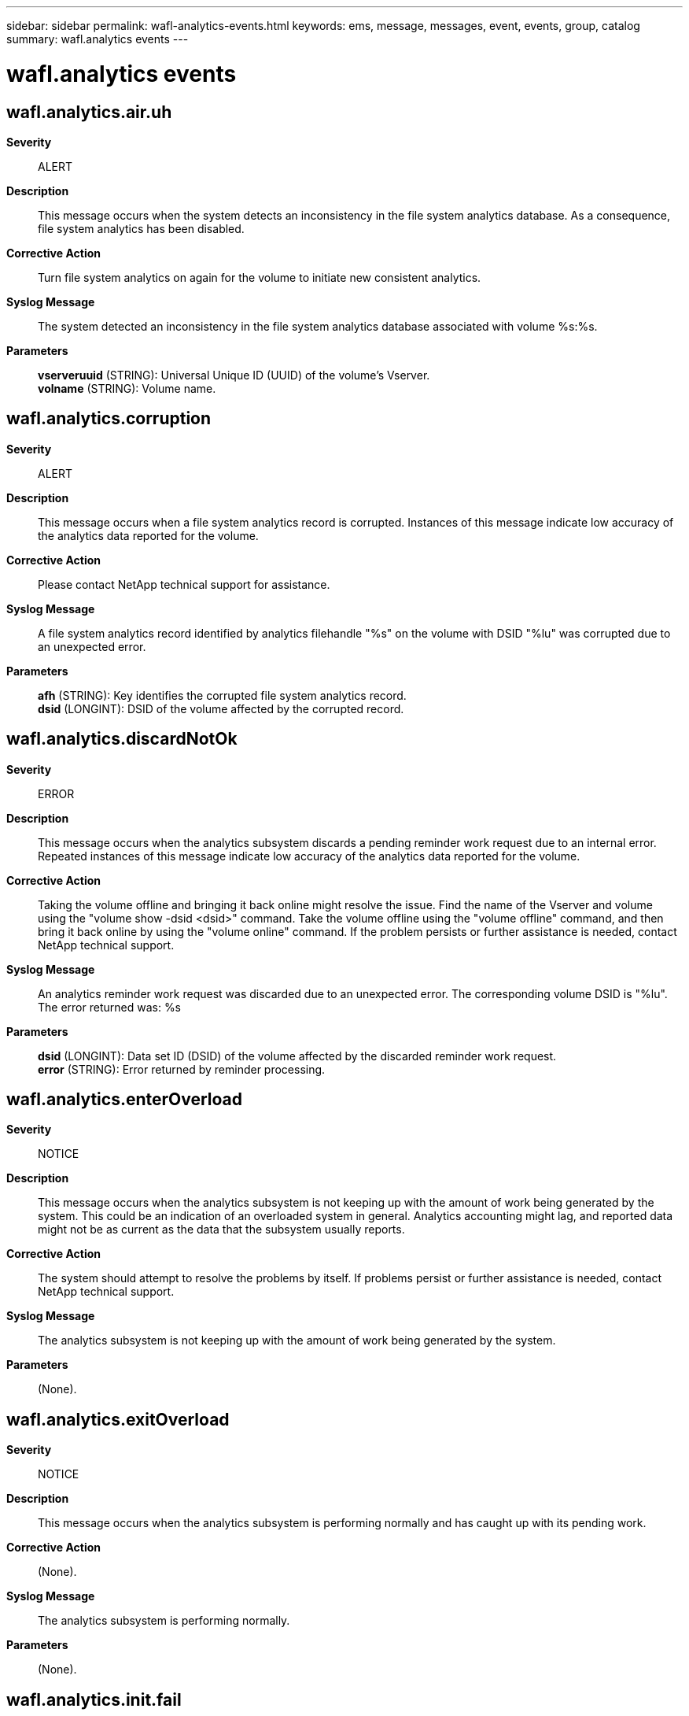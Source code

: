 ---
sidebar: sidebar
permalink: wafl-analytics-events.html
keywords: ems, message, messages, event, events, group, catalog
summary: wafl.analytics events
---

= wafl.analytics events
:toc: macro
:toclevels: 1
:hardbreaks:
:nofooter:
:icons: font
:linkattrs:
:imagesdir: ./media/

== wafl.analytics.air.uh
*Severity*::
ALERT
*Description*::
This message occurs when the system detects an inconsistency in the file system analytics database. As a consequence, file system analytics has been disabled.
*Corrective Action*::
Turn file system analytics on again for the volume to initiate new consistent analytics.
*Syslog Message*::
The system detected an inconsistency in the file system analytics database associated with volume %s:%s.
*Parameters*::
*vserveruuid* (STRING): Universal Unique ID (UUID) of the volume's Vserver.
*volname* (STRING): Volume name.

== wafl.analytics.corruption
*Severity*::
ALERT
*Description*::
This message occurs when a file system analytics record is corrupted. Instances of this message indicate low accuracy of the analytics data reported for the volume.
*Corrective Action*::
Please contact NetApp technical support for assistance.
*Syslog Message*::
A file system analytics record identified by analytics filehandle "%s" on the volume with DSID "%lu" was corrupted due to an unexpected error.
*Parameters*::
*afh* (STRING): Key identifies the corrupted file system analytics record.
*dsid* (LONGINT): DSID of the volume affected by the corrupted record.

== wafl.analytics.discardNotOk
*Severity*::
ERROR
*Description*::
This message occurs when the analytics subsystem discards a pending reminder work request due to an internal error. Repeated instances of this message indicate low accuracy of the analytics data reported for the volume.
*Corrective Action*::
Taking the volume offline and bringing it back online might resolve the issue. Find the name of the Vserver and volume using the "volume show -dsid <dsid>" command. Take the volume offline using the "volume offline" command, and then bring it back online by using the "volume online" command. If the problem persists or further assistance is needed, contact NetApp technical support.
*Syslog Message*::
An analytics reminder work request was discarded due to an unexpected error. The corresponding volume DSID is "%lu". The error returned was: %s
*Parameters*::
*dsid* (LONGINT): Data set ID (DSID) of the volume affected by the discarded reminder work request.
*error* (STRING): Error returned by reminder processing.

== wafl.analytics.enterOverload
*Severity*::
NOTICE
*Description*::
This message occurs when the analytics subsystem is not keeping up with the amount of work being generated by the system. This could be an indication of an overloaded system in general. Analytics accounting might lag, and reported data might not be as current as the data that the subsystem usually reports.
*Corrective Action*::
The system should attempt to resolve the problems by itself. If problems persist or further assistance is needed, contact NetApp technical support.
*Syslog Message*::
The analytics subsystem is not keeping up with the amount of work being generated by the system.
*Parameters*::
(None).

== wafl.analytics.exitOverload
*Severity*::
NOTICE
*Description*::
This message occurs when the analytics subsystem is performing normally and has caught up with its pending work.
*Corrective Action*::
(None).
*Syslog Message*::
The analytics subsystem is performing normally.
*Parameters*::
(None).

== wafl.analytics.init.fail
*Severity*::
ALERT
*Description*::
This message occurs when a volume fails to have a file system analytics database initialized.
*Corrective Action*::
Disable then re-enable file system analytics for the volume. If problems persist or further assistance is needed, contact NetApp technical support.
*Syslog Message*::
Failed to initialize a file system analytics database for volume %s:%s, %s.
*Parameters*::
*vserveruuid* (STRING): Universal Unique ID (UUID) of the volume's Vserver.
*volname* (STRING): Volume name.
*error* (STRING): Error message.

== wafl.analytics.languishing
*Severity*::
ALERT
*Description*::
This message occurs when the analytics subsystem is unable to make progress, which could be an indication of an unhealthy node or a larger systemic issue.
*Corrective Action*::
NetApp technical support
*Syslog Message*::
The analytics subsystem has languished for more than 900 seconds.
*Parameters*::
(None).

== wafl.analytics.offErr
*Severity*::
ALERT
*Description*::
This message occurs when file system analytics fails to turn off. This can cause incorrect file system analytics results.
*Corrective Action*::
Use the "volume show -dsid <dsid>" command to find the volume on which file system analytics failed to turn off, and then use the "volume analytics off" command to attempt to turn off file system analytics. If problems persist or further assistance is needed, contact NetApp technical support.
*Syslog Message*::
File system analytics failed to turn off on the volume with DSID "%lu". Error: %d. Context: %s.
*Parameters*::
*dsid* (LONGINT): Data Set ID (DSID) of the volume on which file system analytics failed to turn off.
*error* (INT): Error code returned when file system analytics failed to turn off.
*context* (STRING): Which operation attempted to turn off the file system analytics.

== wafl.analytics.recover
*Severity*::
ALERT
*Description*::
This message occurs when a volume fails to recover the File System Analytics state after failing to start the initialization scanner. As a consequence, File System Analytics information might be unavailable or might not accurately reflect the volume's content.
*Corrective Action*::
Use the "volume analytics off" command to disable File System Analytics on the volume, and then use the "volume analytics on" command to enable File System Analytics. If problems persist or further assistance is needed, contact NetApp technical support.
*Syslog Message*::
The File System Analytics state for volume DSID (%lu) was not recovered after the initialization scanner failed to start. Reason: %s.
*Parameters*::
*dsid* (LONGINT): Unique identifier (DSID) of the volume.
*error* (STRING): Error message.

== wafl.analytics.rename.scan
*Severity*::
NOTICE
*Description*::
This message occurs when a rename scan starts while file system analytics is in the "initializing" state. Rename scans can occur to update the file system analytics database when a multipart inode or a directory is renamed or relocated to a different directory.
*Corrective Action*::
(None).
*Syslog Message*::
A file system analytics rename scan has been initiated for the rename of a %s identified by file system analytics filehandle "%s" on the volume with DSID "%lu".
*Parameters*::
*file_type* (STRING): Identifies whether the scan is initiated for a multipart inode or a directory.
*fh* (STRING): Filehandle of the multipart inode or directory that is being renamed.
*dsid* (LONGINT): Data Set ID (DSID) of the volume the multipart inode or directory that is being renamed belongs to.

== wafl.analytics.rescan
*Severity*::
ALERT
*Description*::
This message occurs when the system detects an inconsistency in the file system analytics database. As a consequence, file system analytics information might be unavailable or might not accurately reflect the volume's content.
*Corrective Action*::
Turn file system analytics off and then on again for the volume. If problems persist or further assistance is needed, contact NetApp technical support.
*Syslog Message*::
The system detected an inconsistency in the file system analytics database associated with volume %s:%s.
*Parameters*::
*vserveruuid* (STRING): Universal Unique ID (UUID) of the volume's Vserver.
*volname* (STRING): Volume name.

== wafl.analytics.scan.fail
*Severity*::
ALERT
*Description*::
This message occurs when the "volume analytics on" command fails due to an internal error.
*Corrective Action*::
Resolve the error if possible. Disable file system analytics using the "volume analytics off" command and then re-enable file system analytics using the "volume analytics on" command. If problems persist or further assistance is needed, contact NetApp technical support.
*Syslog Message*::
File system analytics scan failed for volume "%s:%s. Error: %s".
*Parameters*::
*vserveruuid* (STRING): Universal Unique ID (UUID) of the volume's Vserver.
*volname* (STRING): Volume name.
*error* (STRING): Error message.

== wafl.analytics.sp.valid.fail
*Severity*::
ERROR
*Description*::
This message occurs when enabling file system analytics on a volume fails because there is insufficient space in the volume.
*Corrective Action*::
Increase the volume size or free up space on the volume. Use the "volume modify" command to increase volume size.
*Syslog Message*::
Enabling file system analytics on %s "%s" in SVM "%s" with "%s" %s fails because there is insufficient free space.
*Parameters*::
*volDesc* (STRING): In this message a volume that has not transitioned is described as a "volume".
*volName* (STRING): Volume name.
*vserverName* (STRING): Name of the storage virtual machine (SVM) on which the volume resides.
*percentUsed* (STRING): Percentage of used space in the volume.
*usageDesc* (STRING): Contains "usage" for a FlexVol volume, and "usage in one of the FlexGroup volume constituents" for a FlexGroup volume.

== wafl.analytics.sp.valid.skip
*Severity*::
NOTICE
*Description*::
This message occurs when enabling file system analytics on the volume fails because there is insufficient space in the volume. The enablement is allowed because the "-skip-space-validation" parameter is specified.
*Corrective Action*::
Increase the volume size or free up space on the volume. Use the "volume modify" command to increase volume size.
*Syslog Message*::
Enabling file system analytics on volume "%s" in SVM "%s" skips the space validation.
*Parameters*::
*volName* (STRING): Volume name.
*vserverName* (STRING): Name of the storage virtual machine (SVM) on which the volume resides.

== wafl.analytics.state.change
*Severity*::
NOTICE
*Description*::
This message occurs when the file system analytics state has been changed on a volume.
*Corrective Action*::
(None).
*Syslog Message*::
The file system analytics state of volume "%s:%s" (DSID: "%lu") has changed to "%s". Reason: %s. Rulegen: %lu.
*Parameters*::
*vserveruuid* (STRING): Universal Unique ID (UUID) of the volume's storage VM (SVM).
*volname* (STRING): Volume name.
*dsid* (LONGINT): Unique identifier (DSID) of the volume.
*state* (STRING): File system analytics state: on or off.
*reason* (STRING): The reason that the file system analytics state was changed.
*rulegen* (LONGINT): File system analytics rules generation number.

== wafl.analytics.tooMuchMemory
*Severity*::
ALERT
*Description*::
This message occurs when the analytics subsystem has an excessive amount of pending work, causing memory usage to be higher than expected.
*Corrective Action*::
Contact Contact NetApp technical support. for assistance.
*Syslog Message*::
Reminder table size is "%lu", which is above the design limit of "%lu". System memory: "%lu". Time since last merge: "%lu".
*Parameters*::
*tablesize* (LONGINT): Current size of analytics subsystem reminder table.
*limit* (LONGINT): Design limit size of analytics subsystem reminder table.
*system_memory* (LONGINT): Total system memory on this node.
*last_merge* (LONGINT): Milliseconds since the analytics subsystem last processed a work request.

== wafl.analytics.tz.changed
*Severity*::
ERROR
*Description*::
This message occurs when the system timezone is changed while file system analytics is enabled on the node. As a consequence, file system analytics information might not accurately reflect the volume's content.
*Corrective Action*::
Use the "volume analytics show -state on" command to find the volumes with file system analytics enabled, then use the "volume analytics off" and "volume analytics on" commands for each volume where file system analytics is enabled.
*Syslog Message*::
The system timezone has been changed while file system analytics is enabled.
*Parameters*::
(None).

== wafl.analytics.updateDiscard
*Severity*::
ALERT
*Description*::
This message occurs when a file system analytics update is discarded. Instances of this message indicate low accuracy of the analytics data reported for the volume.
*Corrective Action*::
Turning file system analytics off and turning it back on again might resolve the issue. Find the name of the Vserver and volume using the "volume show -dsid <dsid>" command. Turn file system analytics off using the "volume analytics off" command, and then turn it back on by using the "volume analytics on" command. If the problem persists or further assistance is needed, contact NetApp technical support.
*Syslog Message*::
A file system analytics update was discarded due to an unexpected error. Analytics filehandle "%s" on the volume with DSID "%lu" was to be updated by file operation "%s".
*Parameters*::
*fh* (STRING): File handle that the operation targeted.
*dsid* (LONGINT): DSID of the volume affected by the discarded update.
*operation* (STRING): Operation that was being performed when this error occurred.
